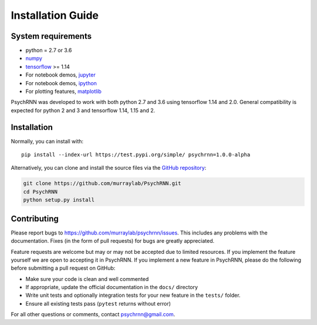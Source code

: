 Installation Guide
==================

System requirements
-------------------

- python = 2.7 or 3.6
- `numpy <http://www.numpy.org/>`_
- `tensorflow <https://www.tensorflow.org/>`_ >= 1.14

- For notebook demos, `jupyter <https://jupyter.org/>`_
- For notebook demos, `ipython <https://ipython.org/>`_
- For plotting features, `matplotlib <https://matplotlib.org/>`_

PsychRNN was developed to work with both python 2.7 and 3.6 using tensorflow 1.14 and 2.0. General compatibility is expected for python 2 and 3 and tensorflow 1.14, 1.15 and 2.

Installation
------------

Normally, you can install with: ::

	pip install --index-url https://test.pypi.org/simple/ psychrnn=1.0.0-alpha

..     Normally, you can install with : :

..     pip install pyddm


Alternatively, you can clone and install the source files via the `GitHub repository <https://github.com/murraylab/psychrnn>`_:

.. code-block:: bash

        git clone https://github.com/murraylab/PsychRNN.git
        cd PsychRNN
        python setup.py install

Contributing
------------

Please report bugs to https://github.com/murraylab/psychrnn/issues.  This
includes any problems with the documentation.  Fixes (in the form of
pull requests) for bugs are greatly appreciated.

Feature requests are welcome but may or may not be accepted due to limited
resources. If you implement the feature yourself we are open
to accepting it in PsychRNN.  If you implement a new feature in PsychRNN,
please do the following before submitting a pull request on GitHub:

- Make sure your code is clean and well commented
- If appropriate, update the official documentation in the ``docs/``
  directory
- Write unit tests and optionally integration tests for your new
  feature in the ``tests/`` folder.
- Ensure all existing tests pass (``pytest`` returns without
  error)

For all other questions or comments, contact psychrnn@gmail.com.